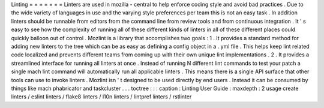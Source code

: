 Linting
=
=
=
=
=
=
=
Linters
are
used
in
mozilla
-
central
to
help
enforce
coding
style
and
avoid
bad
practices
.
Due
to
the
wide
variety
of
languages
in
use
and
the
varying
style
preferences
per
team
this
is
not
an
easy
task
.
In
addition
linters
should
be
runnable
from
editors
from
the
command
line
from
review
tools
and
from
continuous
integration
.
It
'
s
easy
to
see
how
the
complexity
of
running
all
of
these
different
kinds
of
linters
in
all
of
these
different
places
could
quickly
balloon
out
of
control
.
Mozlint
is
a
library
that
accomplishes
two
goals
:
1
.
It
provides
a
standard
method
for
adding
new
linters
to
the
tree
which
can
be
as
easy
as
defining
a
config
object
in
a
.
yml
file
.
This
helps
keep
lint
related
code
localized
and
prevents
different
teams
from
coming
up
with
their
own
unique
lint
implementations
.
2
.
It
provides
a
streamlined
interface
for
running
all
linters
at
once
.
Instead
of
running
N
different
lint
commands
to
test
your
patch
a
single
mach
lint
command
will
automatically
run
all
applicable
linters
.
This
means
there
is
a
single
API
surface
that
other
tools
can
use
to
invoke
linters
.
Mozlint
isn
'
t
designed
to
be
used
directly
by
end
users
.
Instead
it
can
be
consumed
by
things
like
mach
phabricator
and
taskcluster
.
.
.
toctree
:
:
:
caption
:
Linting
User
Guide
:
maxdepth
:
2
usage
create
linters
/
eslint
linters
/
flake8
linters
/
l10n
linters
/
lintpref
linters
/
rstlinter
